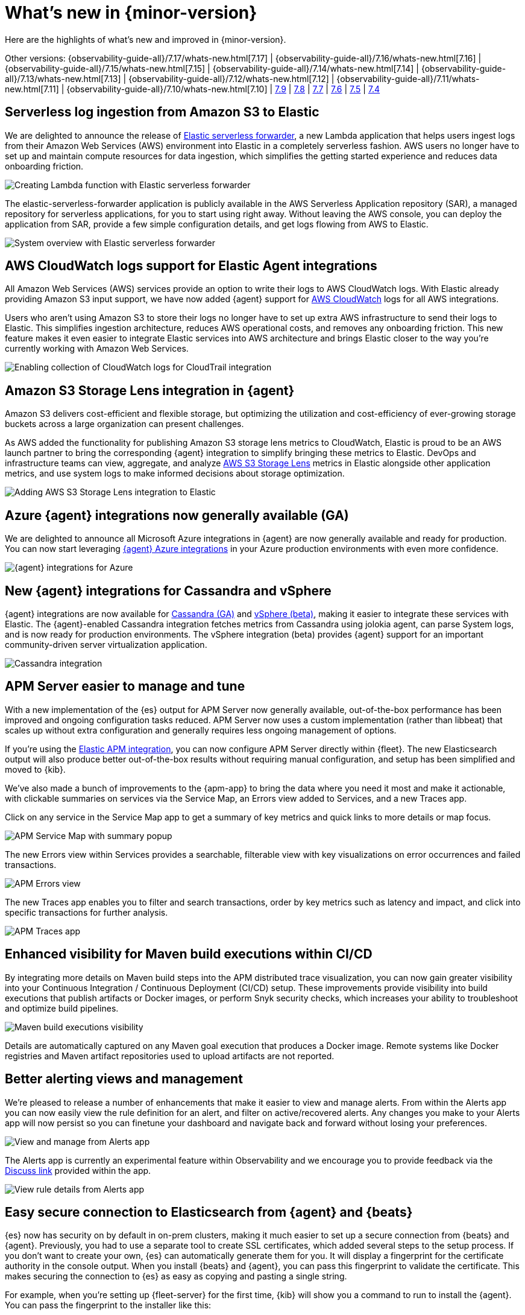 [[whats-new]]
= What's new in {minor-version}

Here are the highlights of what's new and improved in {minor-version}.

[8.0.0]

Other versions:
{observability-guide-all}/7.17/whats-new.html[7.17] |
{observability-guide-all}/7.16/whats-new.html[7.16] |
{observability-guide-all}/7.15/whats-new.html[7.15] |
{observability-guide-all}/7.14/whats-new.html[7.14] |
{observability-guide-all}/7.13/whats-new.html[7.13] |
{observability-guide-all}/7.12/whats-new.html[7.12] |
{observability-guide-all}/7.11/whats-new.html[7.11] |
{observability-guide-all}/7.10/whats-new.html[7.10] |
https://www.elastic.co/blog/whats-new-elastic-observability-7-9-0-unified-agent-kpi-overview-dashboard[7.9] |
https://www.elastic.co/blog/elastic-observability-7-8-0-released[7.8] |
https://www.elastic.co/blog/elastic-observability-7-7-0-released[7.7] |
https://www.elastic.co/blog/elastic-observability-7-6-0-released[7.6] |
https://www.elastic.co/blog/elastic-observability-7-5-0-released[7.5] |
https://www.elastic.co/blog/elastic-observability-update-7-4-0[7.4]

// tag::whats-new[]

[discrete]
== Serverless log ingestion from Amazon S3 to Elastic
We are delighted to announce the release of
https://www.elastic.co/blog/elastic-and-aws-serverless-application-repository-speed-time-to-actionable-insights-with-frictionless-log-ingestion-from-amazon-s3[Elastic serverless forwarder],
 a new Lambda application that helps users ingest logs from their Amazon Web
Services (AWS) environment into Elastic in a completely serverless fashion. AWS
users no longer have to set up and maintain compute resources for data ingestion,
 which simplifies the getting started experience and reduces data onboarding
 friction.

[role="screenshot"]
image::images/lambda-elastic-serverless-forwarder.png[Creating Lambda function with Elastic serverless forwarder]

The elastic-serverless-forwarder application is publicly available in the AWS
Serverless Application repository (SAR), a managed repository for serverless
applications, for you to start using right away. Without leaving the AWS console,
 you can deploy the application from SAR, provide a few simple configuration
details, and get logs flowing from AWS to Elastic.

[role="screenshot"]
image::images/aws-elastic-serverless-forwarder.png[System overview with Elastic serverless forwarder]

// TODO: docs link for this

[discrete]
== AWS CloudWatch logs support for Elastic Agent integrations

All Amazon Web Services (AWS) services provide an option to write their logs to
AWS CloudWatch logs. With Elastic already providing Amazon S3 input support, we
have now added {agent} support for https://docs.elastic.co/en/integrations/aws/cloudwatch[AWS CloudWatch]
 logs for all AWS integrations.

Users who aren’t using Amazon S3 to store their logs no longer have to set up
extra AWS infrastructure to send their logs to Elastic. This simplifies
ingestion architecture, reduces AWS operational costs, and removes any
onboarding friction. This new feature makes it even easier to integrate Elastic
services into AWS architecture and brings Elastic closer to the way you’re
currently working with Amazon Web Services.

[role="screenshot"]
image::images/integrations-aws-cloudtrail-cloudwatch-logs.png[Enabling collection of CloudWatch logs for CloudTrail integration]

// TODO: docs link for this

[discrete]
== Amazon S3 Storage Lens integration in {agent}

Amazon S3 delivers cost-efficient and flexible storage, but optimizing the
utilization and cost-efficiency of ever-growing storage buckets across a large
organization can present challenges.

As AWS added the functionality for publishing Amazon S3 storage lens metrics to
CloudWatch, Elastic is proud to be an AWS launch partner to bring the
corresponding {agent} integration to simplify bringing these metrics to Elastic.
DevOps and infrastructure teams can view, aggregate, and analyze https://docs.elastic.co/en/integrations/aws/s3_storage_lens[AWS S3 Storage Lens]
metrics in Elastic alongside other application metrics, and use system logs to
make informed decisions about storage optimization.

[role="screenshot"]
image::images/aws-s3-storage-lens-integration.png[Adding AWS S3 Storage Lens integration to Elastic]

[discrete]
== Azure {agent} integrations now generally available (GA)

We are delighted to announce all Microsoft Azure integrations in {agent} are now
generally available and ready for production. You can now start leveraging
https://www.elastic.co/integrations/data-integrations?solution=all-solutions&category=azure[{agent} Azure integrations] in your Azure production environments with even more
confidence.

[role="screenshot"]
image::images/azure-integrations.png[{agent} integrations for Azure]

// TODO: docs link for this

[discrete]
== New {agent} integrations for Cassandra and vSphere

{agent} integrations are now available for https://docs.elastic.co/en/integrations/cassandra[Cassandra (GA)]
 and https://www.vmware.com/uk/products/vsphere.html[vSphere (beta)],
making it easier to integrate these services with Elastic. The {agent}-enabled
Cassandra integration fetches metrics from Cassandra using jolokia agent, can
parse System logs, and is now ready for production environments. The vSphere
integration (beta) provides {agent} support for an important community-driven
server virtualization application.

// TODO: docs link for this

[role="screenshot"]
image::images/cassandra-integration.png[Cassandra integration]

[discrete]
== APM Server easier to manage and tune

With a new implementation of the {es} output for APM Server now generally
available, out-of-the-box performance has been improved and ongoing
configuration tasks reduced. APM Server now uses a custom implementation
(rather than libbeat) that scales up without extra configuration and generally
requires less ongoing management of options.

If you’re using the https://docs.elastic.co/en/integrations/apm[Elastic APM integration],
 you can now configure APM Server directly within {fleet}. The new Elasticsearch
 output will also produce better out-of-the-box results without requiring manual
 configuration, and setup has been simplified and moved to {kib}.

We’ve also made a bunch of improvements to the {apm-app} to bring the data
where you need it most and make it actionable, with clickable summaries on
services via the Service Map, an Errors view added to Services, and a new Traces
 app.

Click on any service in the Service Map app to get a summary of key metrics and
quick links to more details or map focus.

[role="screenshot"]
image::images/apm-services-map-summary.png[APM Service Map with summary popup]

The new Errors view within Services provides a searchable, filterable view with
key visualizations on error occurrences and failed transactions.

[role="screenshot"]
image::images/apm-errors-view.png[APM Errors view]

The new Traces app enables you to filter and search transactions, order by key
metrics such as latency and impact, and click into specific transactions for
further analysis.

[role="screenshot"]
image::images/apm-traces-app.png[APM Traces app]

// TODO: docs link for this

[discrete]
== Enhanced visibility for Maven build executions within CI/CD

By integrating more details on Maven build steps into the APM distributed trace
visualization, you can now gain greater visibility into your Continuous
  Integration / Continuous Deployment (CI/CD) setup. These improvements provide
  visibility into build executions that publish artifacts or Docker images, or
  perform Snyk security checks, which increases your ability to troubleshoot and
   optimize build pipelines.

[role="screenshot"]
image::images/ci-cd-maven-executions.png[Maven build executions visibility]

Details are automatically captured on any Maven goal execution that produces a
Docker image. Remote systems like Docker registries and Maven artifact
repositories used to upload artifacts are not reported.

// TODO: docs link for this

[discrete]
== Better alerting views and management

We’re pleased to release a number of enhancements that make it easier to view
and manage alerts. From within the Alerts app you can now easily view the rule
definition for an alert, and filter on active/recovered alerts. Any changes you
make to your Alerts app will now persist so you can finetune
your dashboard and navigate back and forward without losing your preferences.

[role="screenshot"]
image::images/alerts-app-exp.png[View and manage from Alerts app]

The Alerts app is currently an experimental feature within Observability and we
encourage you to provide feedback via the https://discuss.elastic.co/c/observability/82[Discuss link]
provided within the app.

[role="screenshot"]
image::images/alerts-app-view-rule-details.png[View rule details from Alerts app]

// TODO: docs link for this

[discrete]
== Easy secure connection to Elasticsearch from {agent} and {beats}

{es} now has security on by default in on-prem clusters, making it much easier
to set up a secure connection from {beats} and {agent}. Previously, you had to
use a separate tool to create SSL certificates, which added several steps to the
 setup process. If you don’t want to create your own, {es} can
 automatically generate them for you. It will display a fingerprint for the
 certificate authority in the console output. When you install {beats} and {agent},
  you can pass this fingerprint to validate the certificate. This makes securing
   the connection to {es} as easy as copying and pasting a single string.

For example, when you’re setting up {fleet-server} for the first time, {kib}
will show you a command to run to install the {agent}. You can pass the
fingerprint to the installer like this:

[source,shell]
----------------------------------
sudo ./elastic-agent install \
--fleet-server-es=https://localhost:9200 \  --fleet-server-service-token=AAEAAWVsYXN0aWMvZmxlZXQtc2VydmVyL3Rva2VuLTE2MzczMzUzMzU1Mzc6VDFTS1h5QkFSQkM5bWJPc1JlTlNhZw \
--fleet-server-policy=2d920850-494c-11ec-8478-9d8359796ea6 /
--fleet-server-es-ca-trusted-fingerprint 25c9d847ec0dc4a03228063662a6a944faf1a35fd0078de786ecd99b58b06ae5
----------------------------------

{fleet} will automatically pass the SSL certificate information to {agent}s
enrolled in {fleet}. We have similar fingerprint parameters for {agent} running
in standalone mode and Beats. Please see the Integrations app in {kib} for
instructions or https://www.elastic.co/guide/en/elasticsearch/reference/8.0/configuring-stack-security.html#_connect_clients_to_elasticsearch_5[see the documentation].

// TODO: check/change docs link

// end::whats-new[]
